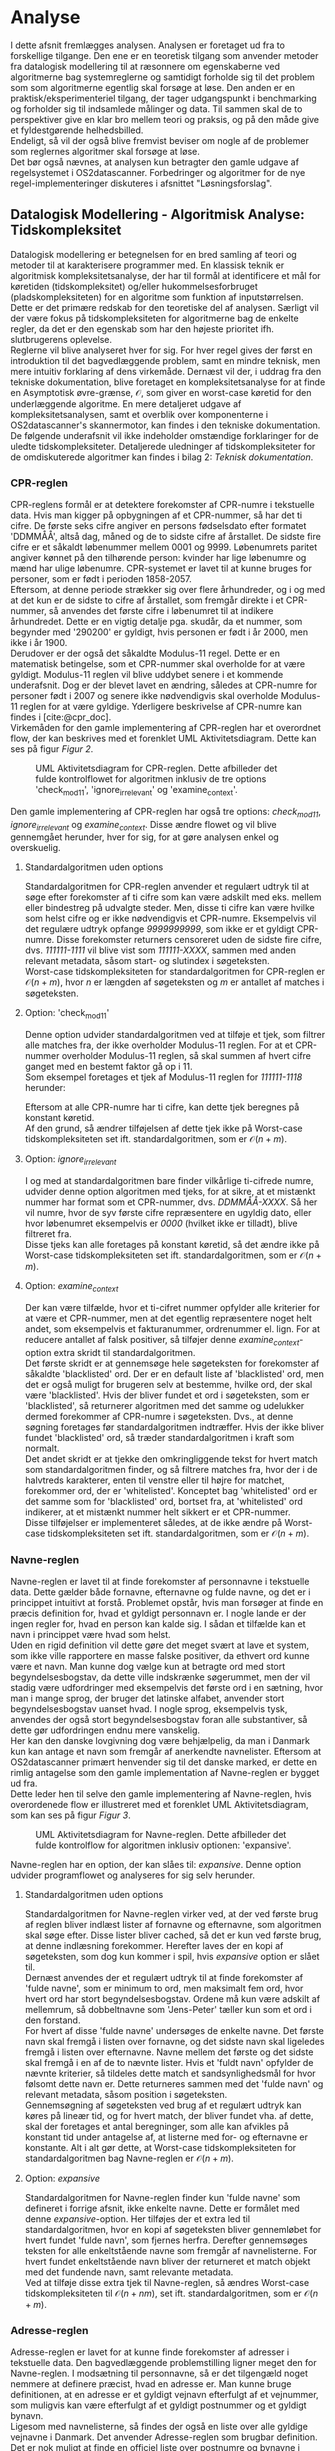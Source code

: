 #+BIBLIOGRAPHY: bibliography.bib

* Analyse

I dette afsnit fremlægges analysen. Analysen er foretaget ud fra to forskellige tilgange.
Den ene er en teoretisk tilgang som anvender metoder fra datalogisk modellering til at ræsonnere om
egenskaberne ved algoritmerne bag systemreglerne og samtidigt forholde sig til det problem som
som algoritmerne egentlig skal forsøge at løse. Den anden er en praktisk/eksperimenteriel tilgang,
der tager udgangspunkt i benchmarking og forholder sig til indsamlede målinger og data.
Til sammen skal de to perspektiver give en klar bro mellem teori og praksis, og på den måde
give et fyldestgørende helhedsbilled. \\
Endeligt, så vil der også blive fremvist beviser om nogle af de problemer som reglernes algoritmer
skal forsøge at løse. \\
Det bør også nævnes, at analysen kun betragter den gamle udgave af regelsystemet i OS2datascanner.
Forbedringer og algoritmer for de nye regel-implementeringer diskuteres i afsnittet "Løsningsforslag".

** Datalogisk Modellering - Algoritmisk Analyse: Tidskompleksitet

Datalogisk modellering er betegnelsen for en bred samling af teori og metoder til at
karakterisere programmer med. En klassisk teknik er algoritmisk kompleksitetsanalyse,
der har til formål at identificere et mål for køretiden (tidskompleksitet) og/eller
hukommelsesforbruget (pladskompleksiteten) for en algoritme som funktion af inputstørrelsen.
Dette er det primære redskab for den teoretiske del af analysen. Særligt vil der være
fokus på tidskompleksiteten for algoritmerne bag de enkelte regler, da det er den egenskab
som har den højeste prioritet ifh. slutbrugerens oplevelse. \\

Reglerne vil blive analyseret hver for sig. For hver regel gives der først en introduktion til
det bagvedlæggende problem, samt en mindre teknisk, men mere intuitiv forklaring af dens virkemåde.
Dernæst vil der, i uddrag fra den tekniske dokumentation, blive foretaget en kompleksitetsanalyse
for at finde en Asymptotisk øvre-grænse, $\mathcal{O}$, som giver en worst-case køretid for den
underlæggende algoritme. En mere detaljeret udgave af kompleksitetsanalysen, samt et overblik
over komponenterne i OS2datascanner's skannermotor, kan findes i den tekniske dokumentation. \\

De følgende underafsnit vil ikke indeholder omstændige forklaringer for de uledte tidskompleksiteter. 
Detaljerede uledninger af tidskompleksiteter for de omdiskuterede algoritmer kan findes i bilag 2: /Teknisk dokumentation/.

*** CPR-reglen

CPR-reglens formål er at detektere forekomster af CPR-numre i tekstuelle data. Hvis man kigger på
opbygningen af et CPR-nummer, så har det ti cifre. De første seks cifre angiver en persons fødselsdato
efter formatet 'DDMMÅÅ', altså dag, måned og de to sidste cifre af årstallet. De sidste fire cifre
er et såkaldt løbenummer mellem 0001 og 9999. Løbenumrets paritet angiver kønnet på den tilhørende
person: kvinder har lige løbenumre og mænd har ulige løbenumre. CPR-systemet er lavet til at kunne
bruges for personer, som er født i perioden 1858-2057. \\

Eftersom, at denne periode strækker sig over flere århundreder, og i og med at det kun er de sidste
to cifre af årstallet, som fremgår direkte i et CPR-nummer, så anvendes det første cifre i løbenumret
til at indikere århundredet. Dette er en vigtig detalje pga. skudår, da et nummer, som begynder med
'290200' er gyldigt, hvis personen er født i år 2000, men ikke i år 1900. \\

Derudover er der også det såkaldte Modulus-11 regel. Dette er en matematisk betingelse, som et
CPR-nummer skal overholde for at være gyldigt. Modulus-11 reglen vil blive uddybet senere
i et kommende underafsnit. Dog er der blevet lavet en ændring, således at CPR-numre for personer
født i 2007 og senere ikke nødvendigvis skal overholde Modulus-11 reglen for at være gyldige.
Yderligere beskrivelse af CPR-numre kan findes i [cite:@cpr_doc]. \\

Virkemåden for den gamle implementering af CPR-reglen har et overordnet flow, der kan beskrives
med et forenklet UML Aktivitetsdiagram. Dette kan ses på figur [[Figur 2]]. \\

#+CAPTION: UML Aktivitetsdiagram for CPR-reglen. Dette afbilleder det fulde kontrolflowet for algoritmen inklusiv de tre options 'check_mod11', 'ignore_irrelevant' og 'examine_context'.
#+NAME: Figur 2
#+ATTR_LATEX: :width 5cm :height 18cm
[[./artifacts/cpr_activity.png]]

Den gamle implementering af CPR-reglen har også tre options: /check_mod11/, /ignore_irrelevant/ og /examine_context/.
Disse ændre flowet og vil blive gennemgået herunder, hver for sig, for at gøre analysen enkel og overskuelig.

**** Standardalgoritmen uden options

Standardalgoritmen for CPR-reglen anvender et regulært udtryk til at søge efter forekomster af ti
cifre som kan være adskilt med eks. mellem eller bindestreg på udvalgte steder. Men, disse ti cifre
kan være hvilke som helst cifre og er ikke nødvendigvis et CPR-numre. Eksempelvis vil det regulære
udtryk opfange /9999999999/, som ikke er et gyldigt CPR-numre. Disse forekomster returners censoreret
uden de sidste fire cifre, dvs. /111111-1111/ vil blive vist som /111111-XXXX/, sammen med anden relevant
metadata, såsom start- og slutindex i søgeteksten. \\

Worst-case tidskompleksiteten for standardalgoritmen for CPR-reglen er $\mathcal{O}(n + m)$, hvor $n$ er
længden af søgeteksten og $m$ er antallet af matches i søgeteksten. 

**** Option: 'check_mod11'

Denne option udvider standardalgoritmen ved at tilføje et tjek, som filtrer alle matches fra, der ikke overholder
Modulus-11 reglen. For at et CPR-nummer overholder Modulus-11 reglen, så skal summen af hvert cifre ganget
med en bestemt faktor gå op i 11. \\
Som eksempel foretages et tjek af Modulus-11 reglen for /111111-1118/ herunder:
\begin{align*}
1\cdot 4 &= 4 \\
1\cdot 3 &= 3 \\
1\cdot 2 &= 2 \\
1\cdot 7 &= 7 \\
1\cdot 6 &= 6 \\
1\cdot 5 &= 5 \\
1\cdot 4 &= 4 \\
1\cdot 3 &= 3 \\
1\cdot 2 &= 2 \\
8\cdot 1 &= 8 \\
&\Downarrow \\
4 + 3 + 2 + 7 + 6 &+ 5 + 4 + 3 + 2 + 8 = 44 \\
&\Downarrow \\
Mod(44, 11) &= 0
\end{align*}
Eftersom at alle CPR-numre har ti cifre, kan dette tjek beregnes på konstant køretid. \\

Af den grund, så ændrer tilføjelsen af dette tjek ikke på Worst-case tidskompleksiteten set ift.
standardalgoritmen, som er $\mathcal{O}(n + m)$.

**** Option: /ignore_irrelevant/

I og med at standardalgoritmen bare finder vilkårlige ti-cifrede numre, udvider denne option algoritmen
med tjeks, for at sikre, at et mistænkt nummer har format som et CPR-nummer, dvs. /DDMMÅÅ-XXXX/. Så
her vil numre, hvor de syv første cifre repræsentere en ugyldig dato, eller hvor løbenumret eksempelvis
er /0000/ (hvilket ikke er tilladt), blive filtreret fra. \\

Disse tjeks kan alle foretages på konstant køretid, så det ændre ikke på Worst-case tidskompleksiteten
set ift. standardalgoritmen, som er $\mathcal{O}(n + m)$.

**** Option: /examine_context/

Der kan være tilfælde, hvor et ti-cifret nummer opfylder alle kriterier for at være et CPR-nummer, men
at det egentlig repræsentere noget helt andet, som eksempelvis et fakturanummer, ordrenummer el. lign.
For at reducere antallet af falsk positiver, så tilføjer denne /examine_context/-option extra skridt
til standardalgoritmen. \\

Det første skridt er at gennemsøge hele søgeteksten for forekomster af såkaldte
'blacklisted' ord. Der er en default liste af 'blacklisted' ord, men det er også muligt for brugeren
selv at bestemme, hvilke ord, der skal være 'blacklisted'. Hvis der bliver fundet et ord i søgeteksten,
som er 'blacklisted', så returnerer algoritmen med det samme og udelukker dermed forekommer af CPR-numre
i søgeteksten. Dvs., at denne søgning foretages før standardalgoritmen indtræffer.
Hvis der ikke bliver fundet 'blacklisted' ord, så træder standardalgoritmen i kraft som normalt. \\

Det andet skridt er at tjekke den omkringliggende tekst for hvert match som standardalgoritmen finder,
og så filtrere matches fra, hvor der i de halvtreds karakterer, enten til venstre eller til højre for
matchet, forekommer ord, der er 'whitelisted'. Konceptet bag 'whitelisted' ord er det samme som for
'blacklisted' ord, bortset fra, at 'whitelisted' ord indikerer, at et mistænkt nummer helt sikkert
er et CPR-nummer. \\

Disse tilføjelser er implementeret således, at de ikke ændre på Worst-case tidskompleksiteten
set ift. standardalgoritmen, som er $\mathcal{O}(n + m)$. 

*** Navne-reglen

Navne-reglen er lavet til at finde forekomster af personnavne i tekstuelle data. Dette gælder både
fornavne, efternavne og fulde navne, og det er i princippet intuitivt at forstå. Problemet opstår,
hvis man forsøger at finde en præcis definition for, hvad et gyldigt personnavn er.
I nogle lande er der ingen regler for, hvad en person kan kalde sig. I sådan et tilfælde kan
et navn i princippet være hvad som helst. \\

Uden en rigid definition vil dette gøre det meget svært at lave et system, som ikke ville rapportere
en masse falske positiver, da ethvert ord kunne være et navn. Man kunne dog vælge kun at betragte ord med stort
begyndelsesbogstav, da dette ville indskrænke søgerummet, men der vil stadig være udfordringer
med eksempelvis det første ord i en sætning, hvor man i mange sprog, der bruger det latinske alfabet,
anvender stort begyndelsesbogstav uanset hvad. I nogle sprog, eksempelvis tysk, anvendes der også
stort begyndelsesbogstav foran alle substantiver, så dette gør udfordringen endnu mere vanskelig. \\

Her kan den danske lovgivning dog være behjælpelig, da man i Danmark kun kan antage et navn som
fremgår af anerkendte navnelister. Eftersom at OS2datascanner primært henvender sig til det danske
marked, er dette en rimlig antagelse som den gamle implementation af Navne-reglen er bygget ud fra. \\

Dette leder hen til selve den gamle implementering af Navne-reglen, hvis overordenede flow er
illustreret med et forenklet UML Aktivitetsdiagram, som kan ses på figur [[Figur 3]]. \\

#+CAPTION: UML Aktivitetsdiagram for Navne-reglen. Dette afbilleder det fulde kontrolflow for algoritmen inklusiv optionen: 'expansive'.
#+NAME: Figur 3
#+ATTR_LATEX: :width 7cm :height 18cm
[[./artifacts/name_activity.png]]

Navne-reglen har en option, der kan slåes til: /expansive/. Denne option udvider programflowet og analyseres
for sig selv herunder.

**** Standardalgoritmen uden options

Standardalgoritmen for Navne-reglen virker ved, at der ved første brug af reglen bliver indlæst lister
af fornavne og efternavne, som algoritmen skal søge efter. Disse lister bliver cached, så det er kun ved
første brug, at denne indlæsning forekommer. Herefter laves der en kopi af søgeteksten, som dog kun kommer
i spil, hvis /expansive/ option er slået til. \\

Dernæst anvendes der et regulært udtryk til at finde
forekomster af 'fulde navne', som er minimum to ord, men maksimalt fem ord, hvor hvert ord har stort
begyndelsesbogstav. Ordene må kun være adskilt af mellemrum, så dobbeltnavne som 'Jens-Peter' tæller
kun som et ord i den forstand. \\

For hvert af disse 'fulde navne' undersøges de enkelte navne. Det
første navn skal fremgå i listen over fornavne, og det sidste navn skal ligeledes fremgå i listen
over efternavne. Navne mellem det første og det sidste skal fremgå i en af de to nævnte lister.
Hvis et 'fuldt navn' opfylder de nævnte kriterier, så tildeles dette match et sandsynlighedsmål for
hvor følsomt dette navn er. Dette returneres sammen med det 'fulde navn' og relevant metadata, såsom
position i søgeteksten. \\

Gennemsøgning af søgeteksten ved brug af et regulært udtryk kan køres på lineær tid, og for
hvert match, der bliver fundet vha. af dette, skal der foretages et antal beregninger, som
alle kan afvikles på konstant tid under antagelse af, at listerne med for- og efternavne er
konstante. Alt i alt gør dette, at Worst-case tidskompleksiteten for standardalgoritmen bag
Navne-reglen er $\mathcal{O}(n + m)$.

**** Option: /expansive/

Standardalgoritmen for Navne-reglen finder kun 'fulde navne' som defineret i forrige afsnit, ikke enkelte
navne. Dette er formålet med denne /expansive/-option. Her tilføjes der et extra led til standardalgoritmen,
hvor en kopi af søgeteksten bliver gennemløbet for hvert fundet 'fulde navn', som fjernes herfra. Derefter
gennemsøges teksten for alle enkeltstående navne som fremgår af navnelisterne. For hvert fundet enkeltstående
navn bliver der returneret et match objekt med det fundende navn, samt relevante metadata. \\

Ved at tilføje disse extra tjek til Navne-reglen, så ændres Worst-case tidskompleksiteten til $\mathcal{O}(n + nm)$,
set ift. standardalgoritmen, som er $\mathcal{O}(n + m)$.

*** Adresse-reglen

Adresse-reglen er lavet for at kunne finde forekomster af adresser i tekstuelle data. Den
bagvedlæggende problemstilling ligner meget den for Navne-reglen. I modsætning til personnavne, så
er det tilgengæld noget nemmere at definere præcist, hvad en adresse er. Man kunne bruge definitionen,
at en adresse er et gyldigt vejnavn efterfulgt af et vejnummer, som muligvis kan være efterfulgt
af et gyldigt postnummer og et gyldigt bynavn. \\

Ligesom med navnelisterne, så findes der også en liste over alle gyldige vejnavne i Danmark.
Det anvender Adresse-reglen som brugbar definition. Det er nok muligt at finde en officiel liste
over postnumre og bynavne i Danmark, men dette benytter Adresse-reglen sig ikke af. Dette er gjort
ud fra antagelsen om, at et vejnavn sammen med et husnummer er nok til, omend ikke unikt, at
identificere en adresse. Modsat Navne-reglen, så har Adresse-reglen ingen options, der kan slåes
til eller fra. \\

Eftersom, at Adresse-reglen ikke har nogen options, så er programflowet også enklere. På figur [[Figur 4]]
ses et UML aktivitetsdiagram for Address-reglens kontrolflow.

#+CAPTION: UML Aktivitetsdiagram for Adresse-reglen.
#+NAME: Figur 4
#+ATTR_LATEX: :width 6cm :height 10cm
[[./artifacts/address_activity.png]]

Grundet det enklere flow er der kun en standardalgoritme, som skal analyseres.

**** Standardalgoritmen

Standardalgoritmen for Addresse-reglen ligner meget den for Navne-reglen i og med, at der anvendes en
endelig liste af anerkendte vejnavne og et regulært udtryk, som søger efter forekomster af substrenge,
der har formatet: vejnavn og husnummer, muligvis efterfulgt af etagenummer, postnummer og bynavn. For
hvert af disse forekomster tjekkes det, at vejnavnet er i listen over anerkendte vejnavne. Hvis
vejnavnet er anerkendt forsætter algoritmen med at undersøge om vejnavnet optræder i en brugerspecificeret
'blacklist'. 'Blacklisted' vejnavne forøger /sensitivity/ for et match. /Sensitivity/ er et arbitrert
sandsynlighedsmål for, hvor følsomme de oplysninger, som et match indeholder, er. OS2datascanner systemet
anvender fem niveauer af /sensitivity/ i stigende orden: /Information/, /Notice/, /Warning/, /Problem/
og /Critical/. Et 'blacklisted' vejnavne resulterer i en /sensitivity/ på /Critical/ fremfor /Problem/
for et match med Adresse-reglen. \\

Analysen af standardalgoritmens tidskompleksitet viser, at algoritmen har en køretid på $\mathcal{O}(n + m)$.
Her er $n$ længden af søgeteksten og $m$ er antallet er matches som søgeteksten indeholder.

*** Ordliste-reglen

Med Ordliste-reglen kan en bruger specificere en liste af ordlister, som systemet skal søge efter.
En ordliste skal her forståes som en sekvens af ord, der skal optræde i søgeteksten efter hinanden.
Da Ordliste-reglen heller ikke har nogle options, så er programflowet også rimlig enkelt.
Et UML aktivitetsdiagram for Ordliste-reglens kontrolflow kan ses på figur [[Figur 5]].

#+CAPTION: UML Aktivitetsdiagram for Ordliste-reglen.
#+NAME: Figur 5
#+ATTR_LATEX: :width 6cm :height 10cm
[[./artifacts/wordlist_activity.png]]

**** Standardalgoritmen

Standardalgoritmen for Ordliste-reglen virker ved, at der først bliver lavet en kopi af søgeteksten,
hvor alle karakterer er 'lower-case'. Dernæst søger algoritmen efter det første ord for hver af
ordlisterne. Hvis det første ord i en ordliste bliver fundet, søges der efter det næste ord i den
samme ordliste, osv. Hvis alle ordene i en af ordlisterne optræder i søgeteksten, så returneres
der et match resultat objekt. \\

Kompleksitetsanalysen viser, at standardalgoritmen for Ordliste-reglen har en køretid på $\mathcal{O}(n + nw)$,
hvor $n$ er længden på søgeteksten og $w$ er antallet af ordlister, som søgeteksten skal gennemsøges for.

** Benchmarks

Dette afsnit omhandler benchmarking af den gamle implementation af reglsystemet i OS2datascanner.
Benchmarking bliver anvendt for opnå konkrete målinger og data for at danne et sammenligningsgrundlag
for et reelt system. Kompleksitetsanalyse giver et abstrakt mål for udviklingen af operations som
funktion af inputstørrelsen for en given algoritme, men disse funktioner indeholder konstanter som
kan variere afhængigt af den konkrete hardware, som skal afvikle programmet. Derfor kan være svært
at sammenligne to algoritmer, som tilhører den samme kompleksitetsklasse.

Den valgte hardware-platformen for disse benchmarks har følgende relevate specifikationer:

- *CPU*: AMD Ryzen 5 3600, Base clock: 3.6GHz, Kerner: 6, Tråde: 12
- *GPU*: AMD ATI Radeon RX 6700 XT
- *RAM*: 16GB, Type: DDR4, Frekvens: 3200MHz

GPU'en bliver ikke brugt af den gamle udgave af systemet, men den kan muligvis komme i spil i de
nye implementeringer. Derudover er platformen udstyret med følgende software:

- *Operativ System*: Fedora Linux 37 x86_64, Kernel version: 6.2.9-200.fc37
- *C++ Compiler*: g++ (GCC) 12.2.1
- *Python*: CPython v3.9.7 (container, used in current system)
  and v3.11.2 (host, used in new system)
- *OCI Container engine*: Docker, version 23.0.3, build 3e7cbfd

OS2datascanner anvender docker som OCI Container engine for at isolere de enkelte komponenter i systemet.
Grundet tæt kobling i designet, som heller ikke er dokumenteret nogen steder, men kun kan ses ved inspektion
af systemets kildekode, har det ikke været muligt at udtrække reglsystemet fra resten af komponenterne,
så det kan benchmarkes på host-maskinen. Derfor er alle benchmarks for det gamle system blevet kørt
i et Container miljø, hvilket muligvis kan have påvirket målingerne i en negativ retning, men det er
ikke blevet undersøgt. \\

Systemet er blevet benchmarket ud fra 'kunstige' datasæt, da det ikke har været muligt at få adgang
til data fra OS2datascanner's kunder, eftersom at disse data indeholder både personfølsomme og
hemmelige oplysninger. Derfor er der blevet lavet nogel kunstigt datasæt. Disse datasæt er baseret
på offentlige tilgængelige data, hvor der bl.a. er indsat gyldige, men falske, CPR-numre for 
at kunne fraprovokere, at en algoritme kommer ud i et Worst-case tilfælde. Et af disse datasæt
er bygget ud fra Wikipedia siderne: [[https://en.wikipedia.org/wiki/List_of_victims_of_the_September_11_attacks][List of victims of the September 11 attacks]].
Det andet datasæt er teksten fra pdf-versionen af GCC 12.2 Manualen[fn:5] som er udtrukken vha.
værktøjet /pdftotext/. Dette giver datasæt på henholdsvis ca. 2.2MB og 2.7MB, men dette er for småt
og vil sandsynligvis forårsage afvigelse i målingerne. Derfor er disse blevet kopieret 300 gange
for at minimere afvigelsen og sikre at eksempelvis caching ikke er årsagen til eventuelle forskelle
i køretider. Samlet set er størrelsen på datasætne henholdsvis ca. 660MB og 810MB. \\

Benchmarks er blevet kørt fra Python vha. af /pytest/[fn:1] og tilhørende plug-in /pytest-benchmark/[fn:2].
Disse fungerer ved at køre en unittest-funktion nogle gange (kaldet 'Rounds') og herunder måle
bl.a. minimum-, maksimum- og gennemsnitstid, samt standardafvigelse, operationer pr. sekund, mm.

*** CPR-reglen

CPR-reglen er blevet benchmarket med ovenstående setup med alle mulige kombinationer af den options.
Resultaterne kan ses i tabel [[Tabel 1]].

#+CAPTION: Resultater af benchmarks for CPR-reglen i det gamle system.
#+NAME: Tabel 1
| data set | /ignore_irrelevant/ | /check_mod11/ | /examine_context/ | Mean time (s) | Rounds |
|----------+-------------------+-------------+-----------------+---------------+--------|
| wiki     | Disabled          | Disabled    | Disabled        |       17.4567 |      5 |
| wiki     | Enabled           | Disabled    | Disabled        |       17.3978 |      5 |
| wiki     | Disabled          | Enabled     | Disabled        |       17.4082 |      5 |
| wiki     | Enabled           | Enabled     | Disabled        |       17.4031 |      5 |
| wiki     | Disabled          | Disabled    | Enabled         |       33.2116 |      5 |
| wiki     | Enabled           | Disabled    | Enabled         |       33.2534 |      5 |
| wiki     | Disabled          | Enabled     | Enabled         |       33.0945 |      5 |
| wiki     | Enabled           | Enabled     | Enabled         |       33.0134 |      5 |
| gcc      | Disabled          | Disabled    | Disabled        |       19.3008 |      5 |
| gcc      | Enabled           | Disabled    | Disabled        |       19.2081 |      5 |
| gcc      | Disabled          | Enabled     | Disabled        |       19.2106 |      5 |
| gcc      | Enabled           | Enabled     | Disabled        |       19.3008 |      5 |
| gcc      | Disabled          | Disabled    | Enabled         |       39.0410 |      5 |
| gcc      | Enabled           | Disabled    | Enabled         |       38.9838 |      5 |
| gcc      | Disabled          | Enabled     | Enabled         |       39.1035 |      5 |
| gcc      | Enabled           | Enabled     | Enabled         |       38.7461 |      5 |

Ud af de forskellige kombinationer af options, så ses det for begge datasæt, at det tager
næsten dobbelt så langt tid at køre, hvis /examine_context/-optionen er slået til.

*** Navne-reglen

Navne-reglen er blevet benchmarket med ovenstående både med og uden /expansive/-option slået til.
Resultaterne kan ses i tabel [[Tabel 2]].

#+CAPTION: Resultater af benchmarks for Navne-reglen i det gamle system.
#+NAME: Tabel 2
| data set | /expansive/ | Mean time (s) | Rounds |
|----------+-----------+---------------+--------|
| wiki     | Disabled  | 111.1803      |      5 |
| wiki     | Enabled   | TIMEOUT       |      5 |
| gcc      | Disabled  | 34.5217       |      5 |
| gcc      | Enabled   | TIMEOUT       |      5 |

Som det kan ses i tabel [[Tabel 2]], så har kørslen med 'expansive'-optionen slået til resulteret i en
timeout, da testen kørte i over 5 timer, hvorefter det blev besluttet at afbryde benchmarkingen.
Der er bemærkelsesværdigt, at der er en forskelle mellem wiki og gcc datasætne, hvor det tager
næsten tre gange længere tid at søge i wiki datasættet selvom det er mindre. Dette kan muligvis
skyldes, at wiki datasættet indeholder flere navne-lignende ord, hvilket åbenbart er dyrt at
lave sammenligning på.

*** Adresse-reglen

Resultaterne for benchmarks af Adresse-reglen kan ses i tabel [[Tabel 3]].

#+CAPTION: Resultater af benchmarks for Adresse-reglen i det gamle system.
#+NAME: Tabel 3
| data set | Mean time (s) | Rounds |
|----------+---------------+--------|
| wiki     |       57.0632 |      5 |
| gcc      |       68.3224 |      5 |

*** Ordliste-reglen

Resultaterne for benchmarks af Ordliste-reglen kan ses i tabel [[Tabel 4]].

#+CAPTION: Resultater af benchmarks for Ordliste-reglen i det gamle system.
#+NAME: Tabel 4
| data set | Mean time (s) | Rounds |
|----------+---------------+--------|
| wiki     | TIMEOUT       |      5 |
| gcc      | TIMEOUT       |      5 |

Ligesom for Navne-reglen så resulterede kørslen i en timeout, da testen kørte i over 5 timer,
hvorefter det blev besluttet at afbryde benchmarkingen.

** Beviser

I dette afsnit vil der blive fremlagt beviser om egenskaberne for nogle af de problemstillinger som de
gamle regler forsøger at løse. Inden for datalogien er formelle sprog et velstuderet emne, da det danner
grundlag for konstruktionen af eksempelvis programmeringssprog, hvor man f.eks. i en compilers lexer
og parser komponenter skal bruge algoritmer til genkendelse af nøgleord i kildekode. I tilfældet for
OS2datascanner's reglsystemet skal der også bruges algoritmer til genkendelse af "nøgleord", så på den
måde er problemstillingen egentlig den samme. Derfor giver det mening at forsøge at modellere en
mængde af "nøgleord" som et formelt sprog. \\

De formelle sprog er opdelt i klasser efter deres udtrykskraft,
og hver klasse har en tilsvarende beregningsmodel (eng. "Model of Computation"), som kan genkende et
tilhørende sprog. Hver klasse af beregningsmodel har en tids- og en pladskompleksitet for genkendelse af det
tilhørende sprog. Ergo, kan man bevise, at et sprog tilhører en klasse af formelle sprog, så har man
bevist, at der findes en tilsvarende beregningsmodel, som kan genkende sprog indenfor en bestemt køretid
og et bestemt hukommelsesforbrug. Det såkaldte Chomsky Hieraki for formelle sprog kan ses på figur [[Figur 6]].\\

#+CAPTION: Chomsky Hierakiet for formelle sprog. Kilde: [[https://en.wikipedia.org/wiki/Chomsky_hierarchy][Chomsky Hierarchy - Wikipedia]].
#+NAME: Figur 6
#+ATTR_LATEX: :width 5cm :height 4cm
[[./figures/Chomsky-hierarchy.png]]

Før beviserne fremlægges, vil der blive givet en kort, overordnet introduktion til noget af den anvendte
viden inden for formelle sprog og beregningsmodeller. For en mere dybdegående introduktion til disse emner
anbefales enten [cite:@toc_sipser chap. 1] eller [cite:@toc_hopcroft chap. 1-4].

Den simpleste klasse af formelle sprog er de regulære sprog. Hvert regulær sprog er beskrevet som en
mængde af strenge. Denne mængde er konstrueret ud fra et alfabet, ofte betegnet $\Sigma$ og mængdeoperationer.
Eksempler på mængdeoperationer er foreningsmængde og fællesmængde, som er kendt fra mængdelære, men der er  
operationer, der er specifikke for regulære sprog, såsom concatenation, $\cdot$, og Kleene's star, $^*$,
samt et særligt element: den tomme streng, $\epsilon$.
Concatenation operatoren sammensætter strenge, dvs. for to strenge, $a$ og $b$, betyder concatenation
$ab$: $a$ efterfulgt af $b$. Kleene's star er en unary operator, der tager en streng, $a$, og returnerer en
uendelig mængde af strenge med nul til mange forekomster af $a$. Eksempler på regulære sprog med anvendelse
af concatenation og Kleene's star kunne være:
\begin{align*}
\Sigma &= \{a, b, c\} \\
a\cdot b &= \{ab\} \\
a^* &= \{\epsilon, a, aa, aaa, aaaa, aaaaa, \ldots\} \\
bc^* &= \{b, bc, bcc, bccc, bcccc, bccccc, \ldots\} \text{ Kleene's star har precedence} \\
(ac)^* &= \{\epsilon, ac, acac, acacac, acacacac, \ldots\}
\end{align*}

Den tilsvarende beregningsmodel for regulære sprog er endelige automata (eng. finite automata).
Der er forskellige typer af endelige automata, men den vigtigste i denne sammenhæng er deterministiske
endelige automata (DFA), da det er den type af endelige automata, som man kan implementere i computerprogrammer.
En DFA, $M$, kan beskrives matematisk som en 5-tuple, der består af:

1) Et alfabet, $\Sigma$, som består af en endelig mængde af symboler.
2) En endelig mængde af tilstande, $Q$.
3) En begyndelsestilstand, $q_0$.
4) En overgangsrelation, $\delta: \Sigma \times Q \rightarrow Q$, der angiver gyldige overgange
   mellem tilstande ved læsning af et symbol.
5) En endelig mængde af sluttilstande, $F \subseteq Q$.

Ofte, så er overgangsrelationen, $\delta$, defineret vha. en tabel.
Men, den kan også repræsenteres som en graf struktur.
Som eksempel, er der på figur [[Figur 7]] lavet en DFA for det regulære sprog $ab^*$, hvis alfabet er, $\Sigma = \{a, b\}$. \\

#+CAPTION: Eksempel på en Deterministisk Endelig Automaton (DFA) for det regulære sprog $ab^*$ som graf.
#+NAME: Figur 7
#+ATTR_LATEX: :width 8cm :height 8cm
[[./figures/example_dfa.png]]

Uanset hvordan man vælger at repræsentere en endelige automaton, så omtales de alle som 'maskiner'.
Eksempelvis bruges dette i udtryk som: maskinen, $M$, genkender sproget, $L$, eller omvendt:
$L(M)$ er sproget for maskinen. \\

Der findes andre typer af endelige automata, såsom non-deterministiske endelige automata (NFA), der
også er ekvivalente til både DFA'er og regulære sprog, men disse bruges udelukkende til modellering
og kan ikke implementeres direkte på en rigtig computer, så de vil ikke blive gennemgået her.

*** CPR-numre som Regulært Sprog

Her vil der blive fremlagt et bevis for, at CPR-numre kan modelleres som et formelt sprog,
og at dette sprog er regulært. Den officielle specifikation for CPR-systemet beskriver CPR-numre
tekstuelt på en letlæselig måde, som gør det let for tekniske, såvel som ikke-tekniske personer,
at forstå koncepterne og opbygningen af et CPR-nummer. Der er dog en ulempe ved sådan en form for
specifikation i og med, at man er nødsaget til at fortolke den, da den ikke er baseret på
matematiske formler eller indeholder pseudokode, hvilket kan give anledning til forskellige opfattelser. \\

For at kunne diskutere CPR-numre og implementeringer, der involverer dem, så er der valgt at indføre
en definition af CPR-numre som et formelt sprog. For kunne gøre dette, er dokumentationen blevet fortolket,
hvilket som nævnt er problematisk. Derfor er det ikke muligt at kunne sige med sikkerhed, at denne
fortolkning er korrekt. Men, for formele sprog findes der redskaber og teknikker, der kan beskrive
nogle egenskaber ved et givent sprog. Derfor er der, ved fortolkning, fundet frem til følgende definition: \\

Lad alfabetet, $\Sigma$, bestå af alle cifre: $\Sigma = \{0,1,2,3,4,5,6,7,8,9\}$. \\
Lad $C$ være sproget for alle gyldige CPR-numre således at:
\begin{align*}
C &= (\{dmyk : d \in D, m \in M, y \in Y, k \in K\} \setminus I) \cup L 
\end{align*}
hvor $I$, $L$, $D$, $M$, $Y$ and $K$ alle er endelige sprog defineret som:
\begin{align*}
I &= \{dyk : d \in \{3102,3002,2902,3104,3106,3109,3111\}, y \in Y, k \in K\} \\
L &= \{2902yk : y \in Y_{4}, k \in K \} \cup \{290200abbb : a \in \{4,5,6,7,8,9\}, b \in \Delta \} \\
D &= \{\{0a : a \in \Delta_{+} \}\cup\{1a|2a : a \in \Delta\}\cup\{30,31\}\} \\
M &= \{\{0a : a \in \Delta_{+} \}\cup\{10,11,12\}\} \\
Y &= \{ab : a,b \in \Delta\} \\
Y_{4} &= \{04, 08, 12, 16, 20, 24, 28, 32, 36, 40, 44, 48, 52, 56, 60, 64, 68, 72, 76, 80, 84, 88, 92, 96\} \\
K &= \{aaaa : a \in \Delta\} \setminus \{0000\} \\
\Delta &= \Sigma \\
\Delta_{+} &= \Delta \setminus \{0\}
\end{align*}

Med denne definition kan der nu fremføres et bevis for, at sproget for alle gyldige CPR-numre, $C$,
er et regulært sprog:

\begin{theorem}
Lad $C$ være sproget for alle gyldige CPR-numre. $C$ er regulær.
\end{theorem}

\begin{proof}
Fra definitionen af regulære sprog, så kan et sprog defineres ud fra andre endelige sprog
vha. operatorerne $\cup$, $\cap$, $\setminus$, $\cdot$ og $*$, da alle de nævnte operatorer
er lukket over de regulære sprog ('Closure properties'). \\

Eftersom, at $I$, $L$, $D$, $M$, $Y$, $Y_{4}$ og $K$, samt $\Delta$ er endelige (og dermed regulære) sprog, så er
$C$ også regulær pga. 'Closure properties'.
\end{proof}

Udover fortolkningsproblemet, så er der en anden ulempe, som bør nævnes. Nemlig, at denne definition ikke
tager forbehold for Modulus11-reglen. Dette er dog ikke et problem, da CPR-administrationen i den
officielle dokumentation[fn:3] udtaler at: "CPR-kontoret skal derfor understrege, at alle it-systemer
bør indrettes således, at personnumre uden modulus 11 kan håndteres."

** Valg af Teknologi

Dette afsnit behandler valg af teknologi til den nye implementering af regelsystemet. De anvendte
teknologier i det eksisterende system vil også blive diskuteret, da dette har indfyldelse på
teknologivalgene for det nye system, da det kun er regelsystemet, som kan fornyes. Dette stiller
allerede et krav i form af, at al nyindført teknologi skal være kompatibelt med teknologier i
det gamle system. For det gamle system anvendes der mange mindre pakker og biblioteker,
men her vil der kun blive fokuseret på de mest essentielle teknologier.

*** Teknologier i det gamle system

Det gamle system er primært bygget i Python 3, dog med enkelte undtagelser i Admin- og Rapportsystemerne,
der har enkelte frontend-dele skrevet i JavaScript, hvor Python kan overføre data til JavaScript
vha. web-frameworket django[fn:4]. Selve skannermotoren, engine2, er dog skevet 100% i Python 3.
Altså det vil sige, at der kun optræder Python i skannermotorens kildekode, men der anvendes Python
pakker, som kan have udvidelser i C/C++ eller andre programmeringssprog. \\

Derudover anvendes der to andre kerneteknologier: /Docker/[fn:6] og /RabbitMQ/[fn:7]. /Docker/ er en OCI container engine[fn:8],
som anvendes til at adskille de større systemkomponenter, og fungerer på mange måder som en virtuel
maskine ved, at man isoleret kan køre et operativ system inde i et operativ system. De fleste af delsystemerne
i OS2datascanner kører en containerized udgave af Debian Linux 11 "Bullseye". \\

Der er også et element af sikkerhed, da delsystemerne i princippet er helt isoleret fra hinanden og ikke kan tilgå
hinandens resourcer og processer. På den måde kan delsystemerne kun kommunikere med hinanden og omverdenen
gennem tilladte grænseflader. \\

En af de grænseflader er /RabbitMQ/, som er en message broker, der anvender /AMQP/-protokollen version 0-9-1[fn:9].
Dette gør det muligt for OS2datascanner at være et distribueret system, således at de enkelte delsystemer i
princippet kan befinde sig på forskellige maskiner og stadigvæk fungerer sammen. \\

Selve regelsystemet og dets logik befinder sig udelukkende i skannermotoren. Men, brugererne opretter
skannerjob i Admin-systemet, hvor man bl.a. skal vælge, hvilke regler som der skal skannes med. Dette
betyder, at en regel skal "kunne overføres" mellem delsystemerne. Dette bruges /RabbitMQ/ til ved, at man
anvender en /JSON/-baseret repræsentation af en regel, som man så kan sende rundt til de forskellige delsystemer.
Når skannermotoren så får en /AMQP/ besked fra RabbitMQ med en repræsentation af en regel, så kan denne
regel instantieres ud fra metadataene i denne besked. \\

Alt i alt sætter det tre overordenede krav til teknologivalgene for det nye regelsystem:

- Det skal kunne kommunikere med Python 3.
- Det skal kunne installeres og køres i en OCI container (/docker/) med /Linux/.
- Det skal kunne oversættes til /JSON/-baserede beskeder, som kan distribueres med /AMQP/ via. /RabbitMQ/.

*** Teknologier i det nye system

Eftersom, at det kun er regelsystemet, der skal skiftes, så er det et krav, at det skal kunne bruges af resten
af det gamle system. Hvad angår programmeringssprog kunne det virke oplagt også at skrive
et nye regelsystem i Python 3. Det er der en del fordele i, nemlig at Python 3 allerede køre i systemet
og dermed virker i sammenspil med både containerized Linux og /RabbitMQ/. \\

Dog er der en ulempe ved dette: performance, eller rettere mangle på performance. Eftersom dette er
hovedformålet for dette projekt, så kan der ikke ses bort fra, da Python i dataintensive applikationer
ikke alene er hurtig nok. Dette har holdet bag Debian Linux forsøgt at undersøge i deres "The Computer
Language Benchmarks Game"[fn:10]. Det er dog svært at lave en retvisende sammenligning af performance
for to forskellige programmeringssprog, da det både afhænger af, hvordan sprogene er implementeret og
hvilke programmer og anvendelser man sammenligner. Men, ifølge disse benchmarks, så er Python3 markant
langsommere end C/C++. Det er bl.a. derfor, at Python frameworks til dataintensiv Machine Learning, såsom
eksempelvis numpy[fn:11], har stor dele af deres kodebase, som er skrevet i C og C++. \\

En del af denne forskel stammer bl.a. fra at referenceimplementeringen af Python, CPython, er en
interpreter med /Reference Counted (RC) Garbage Collection/. Der eksisterer også andre implementeringer
af Python, såsom PyPy[fn:12], der anvender /Just-In-Time/ (JIT) kompilering, eller Cython[fn:13], der kan oversætte
dele af udvided Python kode til C og derefter til maskinkode. \\

Disse kunne muligvis være alternativer, hvis man skulle blive i Python-verdenen, men der er dog en ulempe
i og med, at alle alternative implementeringer skal rette sig efter CPython som reference, hvilket gør,
at det langt fra er alle alternative implementeringer, som kan følge med den udvikling. Dette er noget
anderledes ift. eksempelvis C++, hvor selve sproget er ISO-standardiseret med en ny version ca. hver
tredje år siden C++11 i 2011. Cython har i skrivende stund ikke nået en stabil version 1.0.0 endnu. 
Den seneste version af PyPy3, version 7.3, er kompatibel med Python3.9, hvor CPython er på version 3.11. \\

Dette tyder på, at det ikke er muligt udelukkende at blive i Python-verdenen uden ulemper, hvis der skal
ske betydelige performance forbedringer. Hvad er der så af muligheder, som kan kommunikere med Python?
Det klassiske valg er C/C++, som begge er understøttet i CPython til at lave udvidelser med[fn:14].
Selve CPython er skrevet i C, så denne mulighed giver præcis kontrol over manipulationen af CPythons
interne repræsentationer af Python objekter og andre sprogkonstruktioner. Dog bør andre alternativer
overvejes inden denne tilsyneladende åbenlyse valg bliver besluttet i al hast. \\

I OS2datascanner teamet, samt i resten af Magenta, er der i en længere periode blevet overvejet at
indføre enten Go[fn:15] eller Rust[fn:16]. Begge sprog kan man klassificere som systemprogrammeringssprog,
da de er udviklet med både lav-niveau og dataintensive anvendelser i mente. Begge oversætter kildekode
til maskinkode i deres referenceimplementeringerne. Go er udviklet af bl.a. Ken Thompson, som også er
en af opfinderne af Unix og C. Go kan anskues som en forbedret udgave, hvor man har forsøgt at rette
op på nogle af udfordringerne ved at kode i C, såsom manuelt hukommelsesallokering og udvikling af
parallele systemer. \\

Hvis Go er en pendant til C, så er Rust en pendant til C++. Modsat C++, så har Rust ikke noget modersprog
som det direkte stammer fra, men er derimod en samling af elementer fra mange forskellige sprog med
forskellige programmeringsparadigmer. Det mest interessante ved Rust er dog dets målsætning om at kunne
garantere automatiseret hukommelsessikkerhed uden brug af Garbage Collection. Rust opnår dette vha.
en såkaldt Borrow Checker[fn:17], som undersøger variablers levetider og nægter at kompilere programmer,
hvor ugyldige levetider vil medfører kritiske fejl såsom hukommelseslækkage eller segmenteringsfejl.
Som en sidegevinst kan denne Borrow Checker også detektere data races i parallele system og vil
ligeledes nægte at kompilere disse. På den måde er det i teorien umuligt at lave et program i Rust
med hukommelsesfejl. Dog er det nogle gange nødvendigt, at foretage handlinger, hvor Borrow Checkeren
vil afvise programmet, så programmøren kan manuelt overstyre dette ved hjælpe af såkaldte 'unsafe'-blokke. \\

På papiret ser begge disse lovende ud, da de i øvrigt kan anvende og udstille kode vha. C's ABI. Men,
der er et problem. Nemlig, at få Go og/eller Rust til at kommunikere med Python. Der findes frameworks
og værktøjer, såsom PyO3 for Rust[fn:18], der muligvis kunne løse dette problem, men det er uvist, om
der er et signifikant performance overhead ved sådanne frameworks. Den anden mulighed er selv at
implementere en form for kompatibilitetslag, men her vil der nok skulle skrives noget kode i C/C++ til
at "lime" det sammen. Desuden flytter det også fokuset for projektet over til at få eksempelvis Go eller
Rust til at kommunikere med CPython, og det er jo ikke en del af problemstillingen. \\

Derfor lander valget på C/C++ som primært programmeringssprog, dog med mindre dele i Python3 til bl.a. at
udstille et brugbart API, da det ikke er hele skannermotoren, som skal omskrives. I kurset 'Advancerede
Programmeringskoncepter' - SWAPK er der opnået erfaring med nyere standarder som C++20. Da der ikke
er nogle blokerende begrænsninger fra det gamle system, ser der ikke umiddelbart ud til at være
nogle ulemper ved at anvende en nyere standard, som i skrivende stund er bredt understøttet af
gængse C++ compilere[fn:19]. 

* Footnotes

[fn:19] cppreference.com - Compiler support for C++20: https://en.cppreference.com/w/cpp/compiler_support/20 
[fn:18] PyO3 user guide: https://pyo3.rs/v0.18.3/ 

[fn:17] References and Borrowing - Rust documentation: https://doc.rust-lang.org/1.8.0/book/references-and-borrowing.html 
[fn:16] Rust Programming Language: https://www.rust-lang.org/ 

[fn:15] The Go Programming Language: https://go.dev/ 
[fn:14] Extending and Embedding the Python Interpreter: https://docs.python.org/3/extending/index.html 

[fn:13] Cython: https://cython.org/ 
[fn:12] PyPy: https://www.pypy.org/ 

[fn:11] Numpy kildekode - GitHub: https://github.com/numpy/numpy 
[fn:10] The Computer Language Benchmark Games 23.02 - Python3 vs C++: https://benchmarksgame-team.pages.debian.net/benchmarksgame/fastest/python3-gpp.html

[fn:9] AMQP Working Group 0-9-1: https://www.amqp.org/specification/0-9-1/amqp-org-download 
[fn:8] Open Container Initiative: https://opencontainers.org/ 

[fn:7] RabbitMQ message broker: https://www.rabbitmq.com/ 
[fn:6] docker documentation: https://docs.docker.com/ 

[fn:5] GCC online documentation - GCC 12.2 Manual: https://gcc.gnu.org/onlinedocs/gcc-12.2.0/gcc.pdf
[fn:4] django - The web framework for perfectionists with deadlines: https://www.djangoproject.com/ 

[fn:3] Personnumre uden kontrolciffer (modulus 11 kontrol): https://cpr.dk/cpr-systemet/personnumre-uden-kontrolciffer-modulus-11-kontrol 
[fn:2] pytest-benchmark officielle website: [[https://pytest-benchmark.readthedocs.io/en/latest/index.html]]

[fn:1] pytest officielle website: [[https://docs.pytest.org/en/7.2.x/contents.html]]
